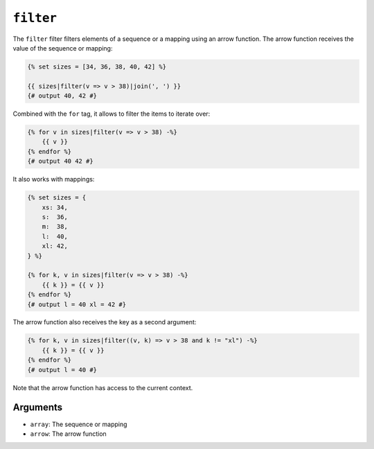 ``filter``
==========

.. versionadded:: 1.41

    The ``filter`` filter was added in Twig 1.41.

The ``filter`` filter filters elements of a sequence or a mapping using an arrow
function. The arrow function receives the value of the sequence or mapping:

.. code-block:: twig

    {% set sizes = [34, 36, 38, 40, 42] %}

    {{ sizes|filter(v => v > 38)|join(', ') }}
    {# output 40, 42 #}

Combined with the ``for`` tag, it allows to filter the items to iterate over:

.. code-block:: twig

    {% for v in sizes|filter(v => v > 38) -%}
        {{ v }}
    {% endfor %}
    {# output 40 42 #}

It also works with mappings:

.. code-block:: twig

    {% set sizes = {
        xs: 34,
        s:  36,
        m:  38,
        l:  40,
        xl: 42,
    } %}

    {% for k, v in sizes|filter(v => v > 38) -%}
        {{ k }} = {{ v }}
    {% endfor %}
    {# output l = 40 xl = 42 #}

The arrow function also receives the key as a second argument:

.. code-block:: twig

    {% for k, v in sizes|filter((v, k) => v > 38 and k != "xl") -%}
        {{ k }} = {{ v }}
    {% endfor %}
    {# output l = 40 #}

Note that the arrow function has access to the current context.

Arguments
---------

* ``array``: The sequence or mapping
* ``arrow``: The arrow function
